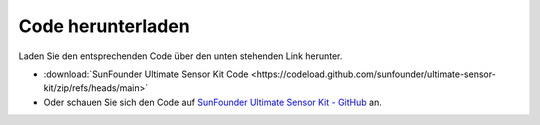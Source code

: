 Code herunterladen
========================

Laden Sie den entsprechenden Code über den unten stehenden Link herunter.

* :download:`SunFounder Ultimate Sensor Kit Code <https://codeload.github.com/sunfounder/ultimate-sensor-kit/zip/refs/heads/main>`

* Oder schauen Sie sich den Code auf `SunFounder Ultimate Sensor Kit - GitHub <https://github.com/sunfounder/ultimate-sensor-kit>`_ an.
